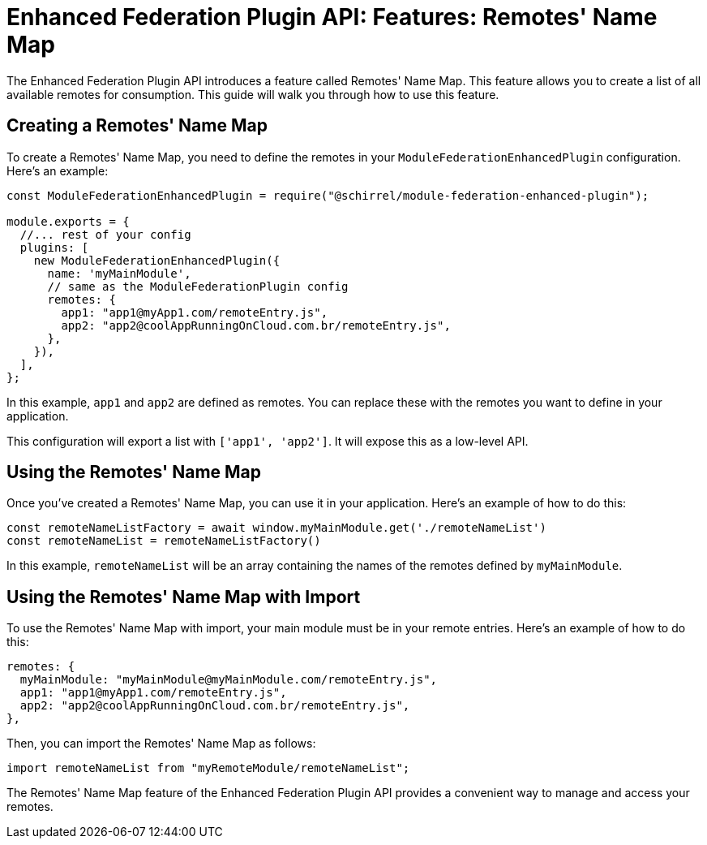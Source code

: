 = Enhanced Federation Plugin API: Features: Remotes' Name Map

The Enhanced Federation Plugin API introduces a feature called Remotes' Name Map. This feature allows you to create a list of all available remotes for consumption. This guide will walk you through how to use this feature.

== Creating a Remotes' Name Map

To create a Remotes' Name Map, you need to define the remotes in your `ModuleFederationEnhancedPlugin` configuration. Here's an example:

[source, javascript]
----
const ModuleFederationEnhancedPlugin = require("@schirrel/module-federation-enhanced-plugin");

module.exports = {
  //... rest of your config
  plugins: [
    new ModuleFederationEnhancedPlugin({
      name: 'myMainModule',
      // same as the ModuleFederationPlugin config
      remotes: {
        app1: "app1@myApp1.com/remoteEntry.js",
        app2: "app2@coolAppRunningOnCloud.com.br/remoteEntry.js",
      },
    }),
  ],
};
----

In this example, `app1` and `app2` are defined as remotes. You can replace these with the remotes you want to define in your application.

This configuration will export a list with `['app1', 'app2']`. It will expose this as a low-level API.

== Using the Remotes' Name Map

Once you've created a Remotes' Name Map, you can use it in your application. Here's an example of how to do this:

[source, javascript]
----
const remoteNameListFactory = await window.myMainModule.get('./remoteNameList')
const remoteNameList = remoteNameListFactory()
----

In this example, `remoteNameList` will be an array containing the names of the remotes defined by `myMainModule`.

== Using the Remotes' Name Map with Import

To use the Remotes' Name Map with import, your main module must be in your remote entries. Here's an example of how to do this:

[source, javascript]
----
remotes: {
  myMainModule: "myMainModule@myMainModule.com/remoteEntry.js",
  app1: "app1@myApp1.com/remoteEntry.js",
  app2: "app2@coolAppRunningOnCloud.com.br/remoteEntry.js",
},
----

Then, you can import the Remotes' Name Map as follows:

[source, javascript]
----
import remoteNameList from "myRemoteModule/remoteNameList";
----

The Remotes' Name Map feature of the Enhanced Federation Plugin API provides a convenient way to manage and access your remotes.